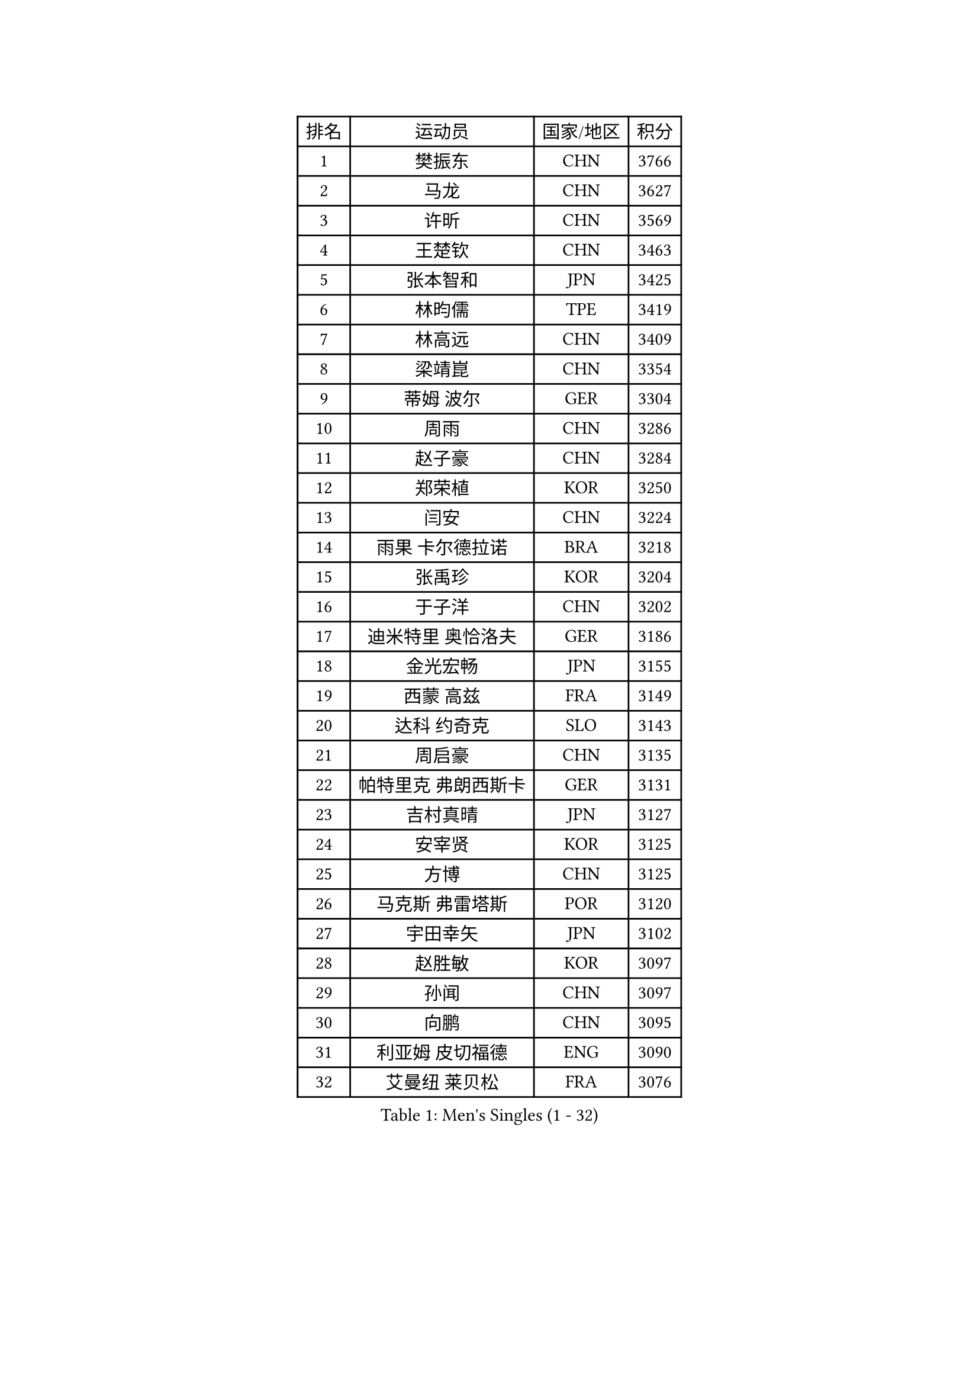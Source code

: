 
#set text(font: ("Courier New", "NSimSun"))
#figure(
  caption: "Men's Singles (1 - 32)",
    table(
      columns: 4,
      [排名], [运动员], [国家/地区], [积分],
      [1], [樊振东], [CHN], [3766],
      [2], [马龙], [CHN], [3627],
      [3], [许昕], [CHN], [3569],
      [4], [王楚钦], [CHN], [3463],
      [5], [张本智和], [JPN], [3425],
      [6], [林昀儒], [TPE], [3419],
      [7], [林高远], [CHN], [3409],
      [8], [梁靖崑], [CHN], [3354],
      [9], [蒂姆 波尔], [GER], [3304],
      [10], [周雨], [CHN], [3286],
      [11], [赵子豪], [CHN], [3284],
      [12], [郑荣植], [KOR], [3250],
      [13], [闫安], [CHN], [3224],
      [14], [雨果 卡尔德拉诺], [BRA], [3218],
      [15], [张禹珍], [KOR], [3204],
      [16], [于子洋], [CHN], [3202],
      [17], [迪米特里 奥恰洛夫], [GER], [3186],
      [18], [金光宏畅], [JPN], [3155],
      [19], [西蒙 高兹], [FRA], [3149],
      [20], [达科 约奇克], [SLO], [3143],
      [21], [周启豪], [CHN], [3135],
      [22], [帕特里克 弗朗西斯卡], [GER], [3131],
      [23], [吉村真晴], [JPN], [3127],
      [24], [安宰贤], [KOR], [3125],
      [25], [方博], [CHN], [3125],
      [26], [马克斯 弗雷塔斯], [POR], [3120],
      [27], [宇田幸矢], [JPN], [3102],
      [28], [赵胜敏], [KOR], [3097],
      [29], [孙闻], [CHN], [3097],
      [30], [向鹏], [CHN], [3095],
      [31], [利亚姆 皮切福德], [ENG], [3090],
      [32], [艾曼纽 莱贝松], [FRA], [3076],
    )
  )#pagebreak()

#set text(font: ("Courier New", "NSimSun"))
#figure(
  caption: "Men's Singles (33 - 64)",
    table(
      columns: 4,
      [排名], [运动员], [国家/地区], [积分],
      [33], [#text(gray, "郑培峰")], [CHN], [3067],
      [34], [刘丁硕], [CHN], [3067],
      [35], [水谷隼], [JPN], [3062],
      [36], [丹羽孝希], [JPN], [3060],
      [37], [徐晨皓], [CHN], [3059],
      [38], [神巧也], [JPN], [3047],
      [39], [马蒂亚斯 法尔克], [SWE], [3044],
      [40], [#text(gray, "马特")], [CHN], [3043],
      [41], [陈建安], [TPE], [3042],
      [42], [卢文 菲鲁斯], [GER], [3040],
      [43], [庄智渊], [TPE], [3033],
      [44], [森园政崇], [JPN], [3031],
      [45], [HIRANO Yuki], [JPN], [3029],
      [46], [PUCAR Tomislav], [CRO], [3028],
      [47], [#text(gray, "大岛祐哉")], [JPN], [3022],
      [48], [徐海东], [CHN], [3018],
      [49], [徐瑛彬], [CHN], [3017],
      [50], [#text(gray, "朱霖峰")], [CHN], [3016],
      [51], [李尚洙], [KOR], [3015],
      [52], [及川瑞基], [JPN], [3009],
      [53], [弗拉基米尔 萨姆索诺夫], [BLR], [3008],
      [54], [薛飞], [CHN], [2998],
      [55], [周恺], [CHN], [2997],
      [56], [夸德里 阿鲁纳], [NGR], [2994],
      [57], [克里斯坦 卡尔松], [SWE], [2994],
      [58], [PERSSON Jon], [SWE], [2994],
      [59], [WALTHER Ricardo], [GER], [2992],
      [60], [黄镇廷], [HKG], [2989],
      [61], [SHIBAEV Alexander], [RUS], [2987],
      [62], [乔纳森 格罗斯], [DEN], [2981],
      [63], [卡纳克 贾哈], [USA], [2980],
      [64], [吉村和弘], [JPN], [2968],
    )
  )#pagebreak()

#set text(font: ("Courier New", "NSimSun"))
#figure(
  caption: "Men's Singles (65 - 96)",
    table(
      columns: 4,
      [排名], [运动员], [国家/地区], [积分],
      [65], [蒂亚戈 阿波罗尼亚], [POR], [2966],
      [66], [ZHAI Yujia], [DEN], [2959],
      [67], [贝内迪克特 杜达], [GER], [2957],
      [68], [AKKUZU Can], [FRA], [2957],
      [69], [林钟勋], [KOR], [2957],
      [70], [WEI Shihao], [CHN], [2954],
      [71], [PARK Ganghyeon], [KOR], [2951],
      [72], [#text(gray, "UEDA Jin")], [JPN], [2949],
      [73], [帕纳吉奥迪斯 吉奥尼斯], [GRE], [2947],
      [74], [GNANASEKARAN Sathiyan], [IND], [2934],
      [75], [WANG Eugene], [CAN], [2934],
      [76], [#text(gray, "松平健太")], [JPN], [2932],
      [77], [邱党], [GER], [2930],
      [78], [#text(gray, "GERELL Par")], [SWE], [2926],
      [79], [DESAI Harmeet], [IND], [2925],
      [80], [安东 卡尔伯格], [SWE], [2924],
      [81], [#text(gray, "TAKAKIWA Taku")], [JPN], [2924],
      [82], [罗伯特 加尔多斯], [AUT], [2924],
      [83], [雅克布 迪亚斯], [POL], [2922],
      [84], [赵大成], [KOR], [2914],
      [85], [#text(gray, "WANG Zengyi")], [POL], [2907],
      [86], [安德烈 加奇尼], [CRO], [2906],
      [87], [户上隼辅], [JPN], [2905],
      [88], [村松雄斗], [JPN], [2899],
      [89], [HWANG Minha], [KOR], [2896],
      [90], [吉田雅己], [JPN], [2893],
      [91], [田中佑汰], [JPN], [2892],
      [92], [巴斯蒂安 斯蒂格], [GER], [2887],
      [93], [LIU Yebo], [CHN], [2887],
      [94], [特里斯坦 弗洛雷], [FRA], [2884],
      [95], [DRINKHALL Paul], [ENG], [2883],
      [96], [#text(gray, "LUNDQVIST Jens")], [SWE], [2883],
    )
  )#pagebreak()

#set text(font: ("Courier New", "NSimSun"))
#figure(
  caption: "Men's Singles (97 - 128)",
    table(
      columns: 4,
      [排名], [运动员], [国家/地区], [积分],
      [97], [TOKIC Bojan], [SLO], [2880],
      [98], [汪洋], [SVK], [2878],
      [99], [特鲁斯 莫雷加德], [SWE], [2876],
      [100], [#text(gray, "NORDBERG Hampus")], [SWE], [2876],
      [101], [KOU Lei], [UKR], [2868],
      [102], [SKACHKOV Kirill], [RUS], [2865],
      [103], [AN Ji Song], [PRK], [2863],
      [104], [PISTEJ Lubomir], [SVK], [2860],
      [105], [WU Jiaji], [DOM], [2860],
      [106], [#text(gray, "金珉锡")], [KOR], [2855],
      [107], [CARVALHO Diogo], [POR], [2851],
      [108], [ACHANTA Sharath Kamal], [IND], [2846],
      [109], [MAJOROS Bence], [HUN], [2845],
      [110], [ANTHONY Amalraj], [IND], [2844],
      [111], [TSUBOI Gustavo], [BRA], [2841],
      [112], [牛冠凯], [CHN], [2835],
      [113], [ORT Kilian], [GER], [2835],
      [114], [木造勇人], [JPN], [2832],
      [115], [SAI Linwei], [CHN], [2831],
      [116], [SIRUCEK Pavel], [CZE], [2830],
      [117], [ROBLES Alvaro], [ESP], [2828],
      [118], [#text(gray, "SEO Hyundeok")], [KOR], [2825],
      [119], [NUYTINCK Cedric], [BEL], [2824],
      [120], [#text(gray, "MATSUDAIRA Kenji")], [JPN], [2823],
      [121], [诺沙迪 阿拉米扬], [IRI], [2820],
      [122], [斯蒂芬 门格尔], [GER], [2819],
      [123], [BADOWSKI Marek], [POL], [2818],
      [124], [廖振珽], [TPE], [2818],
      [125], [ANGLES Enzo], [FRA], [2817],
      [126], [BRODD Viktor], [SWE], [2813],
      [127], [SIPOS Rares], [ROU], [2804],
      [128], [PENG Wang-Wei], [TPE], [2800],
    )
  )